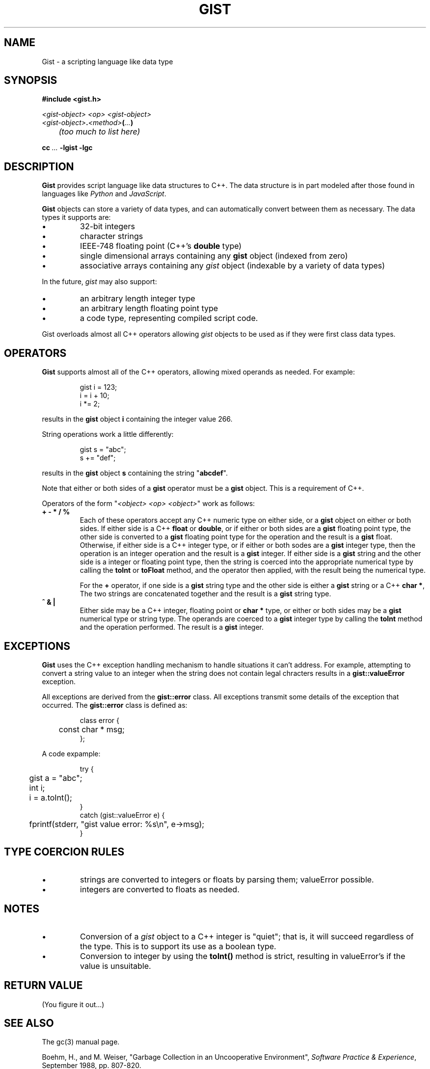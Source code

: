 .\"
.\"	Gist -- Loosely typed data.
.\"
.\"
.TH GIST 3 2004-10-31 "" ""
.SH NAME
Gist \- a scripting language like data type
.SH SYNOPSIS
.nf
.B #include <gist.h>
.sp
.I <gist-object> <op> <gist-object>
.br
.IB <gist-object> . <method> ( ... )
.br
.I "	(too much to list here)"
.sp
.BI "cc " ... " -lgist -lgc"
.fi
.SH DESCRIPTION
.B Gist
provides script language like data structures to C++.
The data structure is in part modeled after those found in languages
like
.I Python
and
.IR JavaScript .
.LP
.B Gist
objects can store a variety of data types, and can automatically convert
between them as necessary.
The data types it supports are:
.IP \(bu
32\-bit integers
.IP \(bu
character strings
.IP \(bu
IEEE-748 floating point (C++'s \fBdouble\fP type)
.IP \(bu
single dimensional arrays containing any
.B gist
object (indexed from zero)
.IP \(bu
associative arrays containing any
.I gist
object (indexable by a variety of data types)
.LP
In the future,
.I gist
may also support:
.IP \(bu
an arbitrary length integer type
.IP \(bu
an arbitrary length floating point type
.IP \(bu
a code type, representing compiled script code.
.LP
Gist overloads almost all C++ operators allowing
.I gist
objects to be used as if they were first class data types.
.SH OPERATORS
.B Gist
supports almost all of the C++ operators, allowing mixed operands
as needed.
For example:
.IP
.nf
gist i = 123;
i = i + 10;
i *= 2;
.fi
.LP
results in the
.B gist
object
.B i
containing the integer value 266.
.LP
String operations work a little differently:
.IP
.nf
gist s = "abc";
s += "def";
.fi
.LP
results in the
.B gist
object
.B s
containing the string "\fBabcdef\fP".
.LP
Note that either or both sides of a
.B gist
operator must be a
.B gist
object.
This is a requirement of C++.
.LP
Operators of the form "\fI<object> <op> <object>\fP" work as follows:
.TP
\fB+  -  *  /  %\fP
Each of these operators accept any C++ numeric type on either side, or a
.B gist
object on either or both sides.
If either side is a C++ \fBfloat\fP or \fBdouble\fP, or if either or both
sides are a
.B gist
floating point type,
the other side is converted to a
.B gist
floating point type for the operation and the result is a
.B gist
float.
Otherwise, if either side is a C++ integer type, or if either or both
sodes are a
.B gist
integer type,
then the operation is an integer operation and the result is a
.B gist
integer.
If either side is a
.B gist
string and the other side is a integer or floating point type,
then the string is coerced into the appropriate numerical type
by calling the
.B toInt
or
.B toFloat
method,
and the operator then applied, with the result being the numerical type.
.IP
For the \fB+\fP operator,
if one side is a
.B gist
string type and the other side is either a
.B gist
string or a C++
.BR "char *" ,
The two strings are concatenated together and the result is a
.B gist
string type.
.TP
\fB^  &  |\fP
Either side may be a C++ integer, floating point or
.B char *
type, or either or both sides may be a
.B gist
numerical type or string type.
The operands are coerced to a
.B gist
integer type by calling the
.B toInt
method and the operation performed.
The result is a
.B gist
integer.
.SH EXCEPTIONS
.B Gist
uses the C++ exception handling mechanism to handle situations it
can't address.
For example, attempting to convert a string value to an integer
when the string does not contain legal chracters results in a
.B gist::valueError
exception.
.LP
All exceptions are derived from the
.B gist::error
class.
All exceptions transmit some details of the exception that occurred.
The
.B gist::error
class is defined as:
.IP
.nf
class error {
	const char * msg;
};
.fi
.LP
A code expample:
.IP
.nf
try {
	gist a = "abc";
	int i;

	i = a.toInt();
}
catch (gist::valueError e) {
	fprintf(stderr, "gist value error: %s\\n", e->msg);
}
.fi
.LP
.SH "TYPE COERCION RULES"
.IP \(bu
strings are converted to integers or floats by parsing them;
valueError possible.
.IP \(bu
integers are converted to floats as needed.
.SH NOTES
.IP \(bu
Conversion of a \fIgist\fP object to a C++ integer
is "quiet";  that is, it will succeed regardless of the type.
This is to support its use as a boolean type.
.IP \(bu
Conversion to integer by using the
.B toInt()
method is strict, resulting in valueError's if the value is unsuitable.
.SH "RETURN VALUE"
(You figure it out...)
.SH "SEE ALSO"
The gc(3) manual page.
.LP
Boehm, H., and M. Weiser, "Garbage Collection in an Uncooperative Environment",
\fISoftware Practice & Experience\fP, September 1988, pp. 807-820.
.LP
The web site at
.BR http://www.hpl.hp.com/personal/Hans_Boehm/gc .
.SH AUTHOR
Neil Russell (neil@c-side.com)
.br
.I (others?)
